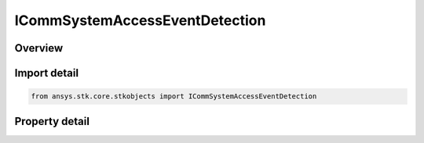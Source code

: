 ICommSystemAccessEventDetection
===============================

.. py:class:: ansys.stk.core.stkobjects.ICommSystemAccessEventDetection

   Provide access to the properties an access event detection algorithm.

.. py:currentmodule:: ICommSystemAccessEventDetection

Overview
--------

.. tab-set::

    .. tab-item:: Properties
        
        .. list-table::
            :header-rows: 0
            :widths: auto

            * - :py:attr:`~ansys.stk.core.stkobjects.ICommSystemAccessEventDetection.type`
              - Gets the access event detection type.


Import detail
-------------

.. code-block:: python

    from ansys.stk.core.stkobjects import ICommSystemAccessEventDetection


Property detail
---------------

.. py:property:: type
    :canonical: ansys.stk.core.stkobjects.ICommSystemAccessEventDetection.type
    :type: CommSystemAccessEventDetectionType

    Gets the access event detection type.


